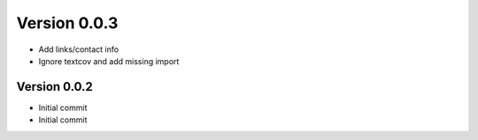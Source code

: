 Version 0.0.3
================================================================================

* Add links/contact info
* Ignore textcov and add missing import

Version 0.0.2
--------------------------------------------------------------------------------

* Initial commit
* Initial commit
